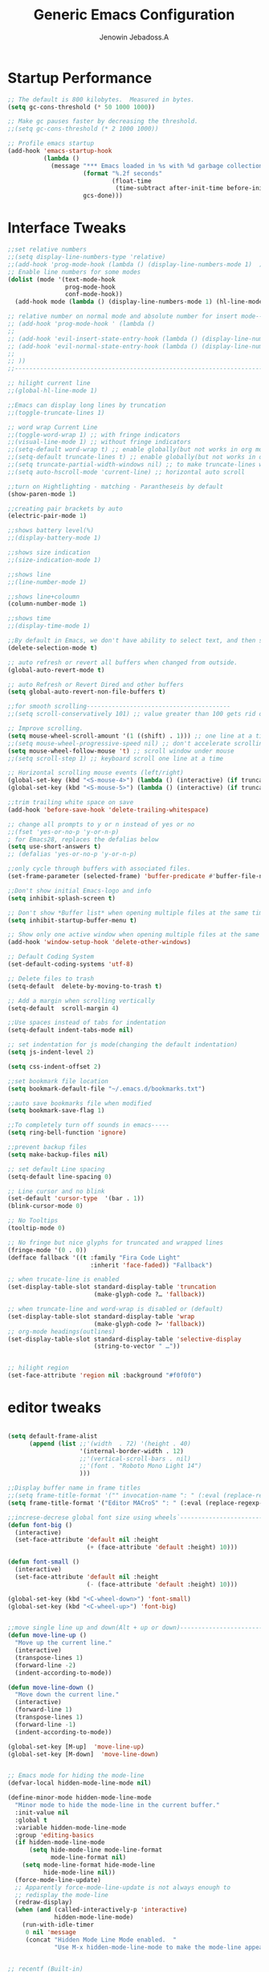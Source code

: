 #+TITLE: Generic Emacs Configuration
#+AUTHOR: Jenowin Jebadoss.A
#+STARTUP: overview

* Startup Performance
#+begin_src emacs-lisp
;; The default is 800 kilobytes.  Measured in bytes.
(setq gc-cons-threshold (* 50 1000 1000))

;; Make gc pauses faster by decreasing the threshold.
;;(setq gc-cons-threshold (* 2 1000 1000))

;; Profile emacs startup
(add-hook 'emacs-startup-hook
          (lambda ()
            (message "*** Emacs loaded in %s with %d garbage collections."
                     (format "%.2f seconds"
                             (float-time
                              (time-subtract after-init-time before-init-time)))
                     gcs-done)))
#+end_src

* Interface Tweaks
#+begin_src emacs-lisp
;;set relative numbers
;;(setq display-line-numbers-type 'relative)
;;(add-hook 'prog-mode-hook (lambda () (display-line-numbers-mode 1)  ))
;; Enable line numbers for some modes
(dolist (mode '(text-mode-hook
                prog-mode-hook
                conf-mode-hook))
  (add-hook mode (lambda () (display-line-numbers-mode 1) (hl-line-mode) )))

;; relative number on normal mode and absolute number for insert mode--------------------------------------
;; (add-hook 'prog-mode-hook ' (lambda ()
;;
;; (add-hook 'evil-insert-state-entry-hook (lambda () (display-line-numbers-mode -1) (setq display-line-numbers-type 'absolute) (display-line-numbers-mode 1) ))
;; (add-hook 'evil-normal-state-entry-hook (lambda () (display-line-numbers-mode -1) (setq display-line-numbers-type 'relative) (display-line-numbers-mode 1) ))
;;
;; ))
;;---------------------------------------------------------------------------------------------------------

;; hilight current line
;;(global-hl-line-mode 1)

;;Emacs can display long lines by truncation
;;(toggle-truncate-lines 1)

;; word wrap Current Line
;;(toggle-word-wrap 1) ;; with fringe indicators
;;(visual-line-mode 1) ;; without fringe indicators
;;(setq-default word-wrap t) ;; enable globally(but not works in org mode)
;;(setq-default truncate-lines t) ;; enable globally(but not works in org mode)
;;(setq truncate-partial-width-windows nil) ;; to make truncate-lines works in horizontal split screen
;;(setq auto-hscroll-mode 'current-line) ;; horizontal auto scroll

;;turn on Hightlighting - matching - Parantheseis by default
(show-paren-mode 1)

;;creating pair brackets by auto
(electric-pair-mode 1)

;;shows battery level(%)
;;(display-battery-mode 1)

;;shows size indication
;;(size-indication-mode 1)

;;shows line
;;(line-number-mode 1)

;;shows line+coloumn
(column-number-mode 1)

;;shows time
;;(display-time-mode 1)

;;By default in Emacs, we don't have ability to select text, and then start typing and our new text replaces the selection.  Let's fix that!
(delete-selection-mode t)

;; auto refresh or revert all buffers when changed from outside.
(global-auto-revert-mode t)

;; auto Refresh or Revert Dired and other buffers
(setq global-auto-revert-non-file-buffers t)

;;for smooth scrolling----------------------------------------
;;(setq scroll-conservatively 101) ;; value greater than 100 gets rid of half page jumping

;; Improve scrolling.
(setq mouse-wheel-scroll-amount '(1 ((shift) . 1))) ;; one line at a time
;;(setq mouse-wheel-progressive-speed nil) ;; don't accelerate scrolling
(setq mouse-wheel-follow-mouse 't) ;; scroll window under mouse
;;(setq scroll-step 1) ;; keyboard scroll one line at a time

;; Horizontal scrolling mouse events (left/right)
(global-set-key (kbd "<S-mouse-4>") (lambda () (interactive) (if truncate-lines (scroll-right 1))))
(global-set-key (kbd "<S-mouse-5>") (lambda () (interactive) (if truncate-lines (scroll-left 1))))

;;trim trailing white space on save
(add-hook 'before-save-hook 'delete-trailing-whitespace)

;; change all prompts to y or n instead of yes or no
;;(fset 'yes-or-no-p 'y-or-n-p)
; for Emacs28, replaces the defalias below
(setq use-short-answers t)
;; (defalias 'yes-or-no-p 'y-or-n-p)

;;only cycle through buffers with associated files.
(set-frame-parameter (selected-frame) 'buffer-predicate #'buffer-file-name)

;;Don't show initial Emacs-logo and info
(setq inhibit-splash-screen t)

;; Don't show *Buffer list* when opening multiple files at the same time(while opening file directly from terminal).
(setq inhibit-startup-buffer-menu t)

;; Show only one active window when opening multiple files at the same time(while opening file directly from terminal).
(add-hook 'window-setup-hook 'delete-other-windows)

;; Default Coding System
(set-default-coding-systems 'utf-8)

;; Delete files to trash
(setq-default  delete-by-moving-to-trash t)

;; Add a margin when scrolling vertically
(setq-default  scroll-margin 4)

;;Use spaces instead of tabs for indentation
(setq-default indent-tabs-mode nil)

;; set indentation for js mode(changing the default indentation)
(setq js-indent-level 2)

(setq css-indent-offset 2)

;;set bookmark file location
(setq bookmark-default-file "~/.emacs.d/bookmarks.txt")

;;auto save bookmarks file when modified
(setq bookmark-save-flag 1)

;;To completely turn off sounds in emacs-----
(setq ring-bell-function 'ignore)

;;prevent backup files
(setq make-backup-files nil)

;; set default Line spacing
(setq-default line-spacing 0)

;; Line cursor and no blink
(set-default 'cursor-type  '(bar . 1))
(blink-cursor-mode 0)

;; No Tooltips
(tooltip-mode 0)

;; No fringe but nice glyphs for truncated and wrapped lines
(fringe-mode '(0 . 0))
(defface fallback '((t :family "Fira Code Light"
                       :inherit 'face-faded)) "Fallback")

;; when trucate-line is enabled
(set-display-table-slot standard-display-table 'truncation
                        (make-glyph-code ?… 'fallback))

;; when truncate-line and word-wrap is disabled or (default)
(set-display-table-slot standard-display-table 'wrap
                        (make-glyph-code ?↩ 'fallback))
;; org-mode headings(outlines)
(set-display-table-slot standard-display-table 'selective-display
                        (string-to-vector " …"))


;; hilight region
(set-face-attribute 'region nil :background "#f0f0f0")
#+end_src

* editor tweaks
#+begin_src emacs-lisp

(setq default-frame-alist
      (append (list ;;'(width  . 72) '(height . 40)
                    '(internal-border-width . 12)
                    ;;'(vertical-scroll-bars . nil)
                    ;;'(font . "Roboto Mono Light 14")
                    )))

;;Display buffer name in frame titles
;;(setq frame-title-format '("" invocation-name ": " (:eval (replace-regexp-in-string "^ +" "" (buffer-name)))))
(setq frame-title-format '("Editor MACroS" ": " (:eval (replace-regexp-in-string "^ +" "" (buffer-name)))))

;;increse-decrese global font size using wheels`-------------------------
(defun font-big ()
  (interactive)
  (set-face-attribute 'default nil :height
                      (+ (face-attribute 'default :height) 10)))

(defun font-small ()
  (interactive)
  (set-face-attribute 'default nil :height
                      (- (face-attribute 'default :height) 10)))

(global-set-key (kbd "<C-wheel-down>") 'font-small)
(global-set-key (kbd "<C-wheel-up>") 'font-big)


;;move single line up and down(Alt + up or down)------------------------------------------------
(defun move-line-up ()
  "Move up the current line."
  (interactive)
  (transpose-lines 1)
  (forward-line -2)
  (indent-according-to-mode))

(defun move-line-down ()
  "Move down the current line."
  (interactive)
  (forward-line 1)
  (transpose-lines 1)
  (forward-line -1)
  (indent-according-to-mode))

(global-set-key [M-up]  'move-line-up)
(global-set-key [M-down]  'move-line-down)


;; Emacs mode for hiding the mode-line
(defvar-local hidden-mode-line-mode nil)

(define-minor-mode hidden-mode-line-mode
  "Minor mode to hide the mode-line in the current buffer."
  :init-value nil
  :global t
  :variable hidden-mode-line-mode
  :group 'editing-basics
  (if hidden-mode-line-mode
      (setq hide-mode-line mode-line-format
            mode-line-format nil)
    (setq mode-line-format hide-mode-line
          hide-mode-line nil))
  (force-mode-line-update)
  ;; Apparently force-mode-line-update is not always enough to
  ;; redisplay the mode-line
  (redraw-display)
  (when (and (called-interactively-p 'interactive)
             hidden-mode-line-mode)
    (run-with-idle-timer
     0 nil 'message
     (concat "Hidden Mode Line Mode enabled.  "
             "Use M-x hidden-mode-line-mode to make the mode-line appear."))))


;; recentf (Built-in)
;;--------------------------------------------------------------------------
(require 'recentf)

;; get rid of `find-file-read-only' and replace it with something
;; more useful.
(global-set-key (kbd "C-x C-r") 'ido-recentf-open)
;;(nvmap :prefix "SPC" "f r"   '( ido-recentf-open :which-key "Find recent file"))

;; enable recent files mode.
(recentf-mode t)

;; 5 files ought to be enough.
(setq recentf-max-saved-items 5)

(defun ido-recentf-open ()
  "Use `ido-completing-read' to \\[find-file] a recent file"
  (interactive)
  (if (find-file (ido-completing-read "Find recent file: " recentf-list))
      (message "Opening file...")
    (message "Aborting")))
;;----------------------------------------------------------------------------

(defun toggle-top-menu ()
  "Run toggle-menu-bar-mode-from-frame and toggle-tool-bar-mode-from-frame"
  (interactive)
  (menu-bar-mode (if tool-bar-mode -1 1))
  (tool-bar-mode (if tool-bar-mode -1 1)))
(global-set-key (kbd "<f2>") 'toggle-top-menu)

;; increase/decrease Opacity of the GUI
(setq opaque_level 100)
(defun add_one (value)
  (catch 'except
    (interactive)
    (cond ((eql value 1 )
	   (cond ((eql opaque_level 0)
		  (message "Reached the least opacity level!")
		  (throw 'except nil)
		  ) )
	   (setq opaque_level (1- opaque_level))
	   (message "opacity level: %d" opaque_level)
	   (set-frame-parameter (selected-frame) 'alpha opaque_level) )
	  ((eql value -1)
	   (cond ((eql opaque_level 100)
		  (message "Reached the max opacity level!")
		  (throw 'except nil)
		  ) )
	   (setq opaque_level (1+ opaque_level))
	   (message "opacity level: %d" opaque_level)
	   (set-frame-parameter (selected-frame) 'alpha opaque_level) ) )
    )
  )

(global-set-key (kbd "C-S-<mouse-4>") (lambda () (interactive) (add_one -1)) )
(global-set-key (kbd "C-S-<mouse-5>")  (lambda () (interactive) (add_one 1)) )

(defun jj/word-wrap-on ()
  (let ((inhibit-message t) ;; hide message from minibuffer
        (message-log-max nil));; hide from *message*
    (toggle-truncate-lines -1)
    (toggle-word-wrap 1)
    )
  (message "jj/word-wrap enabled"))
(defun jj/word-wrap-off ()
  (let ((inhibit-message t) ;; hide message from minibuffer
        (message-log-max nil));; hide from *message*
    (toggle-truncate-lines 1)
    (toggle-word-wrap -1)
    )
  (message "jj/word-wrap disabled"))

(global-set-key (kbd "C-c w") (lambda ()
                                (interactive)
                                (if (and word-wrap (not truncate-lines))
                                    (jj/word-wrap-off)
                                  (jj/word-wrap-on)
                                  )))

;; Start the Emacs server from this instance so that all emacsclient calls are routed here
(server-start)

#+end_src

* Fonts
** default font
#+begin_src emacs-lisp
;; set default font
;; Set the default font face based on platform
(pcase system-type
  ((or 'gnu/linux 'windows-nt 'cygwin)
   (set-face-attribute 'default nil
                       :family "JetBrains Mono"
                       :height 180
                       :weight 'Regular))
  ('darwin (set-face-attribute 'default nil :font "Fira Mono" :height 170)))

;; Set the fixed pitch face
(set-face-attribute 'fixed-pitch nil
                    :family "Monospace"
                    :weight 'Regular)

;; Set the variable pitch face
(set-face-attribute 'variable-pitch nil
                    :family "Liberation Serif"
                    :weight 'Regular)

#+end_src

** org fonts

+ Tip: you can use C-u C-x = (which runs the command what-cursor-position with a prefix argument) to show information about the character under the cursor, including the face which is being used for it. If you find a markup element which is not correctly configured, you can use this to know which face you have to customize.

#+begin_src emacs-lisp
;;Finally, we set up a nice proportional font, in different sizes, for the headlines. The fonts listed will be tried in sequence, and the first one found will be used. My current favorite is ET Book, feel free to add your own:

(defun my/org-mode-fonts ()
  (interactive)
  ;; My own font face (similar to build in faces like default, fixed-pitch, variable-pitch)
  (defface variable-tuple
    '((t :foreground "#3C3C3C"
         :background "#F0F0F0"
         :overline "#A7A7A7"
         :family "Source Code Pro"
         :weight bold
         ;;:underline t
         ))
    "Face for function parameters."
    :group 'my-lang-mode )
  (setq-local face-remapping-alist '((org-level-1 (:height 1.2) variable-tuple)
                                     (org-level-2 (:height 1.1) variable-tuple)
                                     (org-level-3 (:height 1.05) variable-tuple)
                                     (org-level-4 (:height 1.0) variable-tuple)
                                     (org-level-5 (:height 1.1) variable-tuple)
                                     (org-level-6 (:height 1.1) variable-tuple)
                                     (org-level-7 (:height 1.1) variable-tuple)
                                     (org-level-8 (:height 1.1) variable-tuple)
                                     (org-document-title (:height 1.5 :underline nil) variable-tuple)


                                     (org-block-begin-line
                                      (:underline "#A7A6AA" :foreground "grey31" :background "#EAEAFF" :extend t))
                                     (org-block fixed-pitch)
                                     (org-code (:background "green") fixed-pitch)
                                     (org-document-info (:foreground "dark orange"))
                                     (org-document-info-keyword  fixed-pitch)
                                     (org-indent  (org-hide fixed-pitch))
                                     (org-link (:foreground "royal blue" :underline t))
                                     (org-meta-line (font-lock-comment-face fixed-pitch))
                                     (org-property-value  fixed-pitch)
                                     (org-special-keyword (font-lock-comment-face fixed-pitch))
                                     (org-table (:foreground "#83a598") fixed-pitch)
                                     (org-tag (:weight bold :height 0.8) (shadow fixed-pitch))
                                     (org-verbatim (shadow fixed-pitch))
                                     )))


(defun my/org-mode-fonts-quit()
  (interactive)
  (setq-local face-remapping-alist '((default variable-pitch default)))
  )
#+end_src

** org tweaks
#+begin_src emacs-lisp
;; First, we ask org-mode to hide the emphasis markup (e.g. /.../ for italics, *...* for bold, etc.):
(setq org-hide-emphasis-markers t)

;;(setq org-ellipsis "⤵")
;;(setq org-ellipsis "↴")

;;Then, we set up a font-lock substitution for list markers (I always use “-” for lists, but you can change this if you want) by replacing them with a centered-dot character:
(font-lock-add-keywords 'org-mode
                        '(("^ *\\([-]\\) "
                           (0 (prog1 () (compose-region (match-beginning 1) (match-end 1) "•"))))))
;;(0 (prog1 () (compose-region (match-beginning 1) (match-end 1) "➤"))))))


;; disable <> auto pairing in electric-pair-mode for org-mode
(add-hook 'org-mode-hook (lambda ()
                           (setq-local electric-pair-inhibit-predicate
                                       `(lambda (c)
                                          (if (char-equal c ?<) t (,electric-pair-inhibit-predicate c))))))

;;To make more horizontal space, the headlines are shifted by two characters. Configure org-indent-indentation-per-level variable for a different number(org-indent-mode)).
(add-hook 'org-mode-hook (lambda()
                           (org-indent-mode)
                           (variable-pitch-mode 1) ;; uses variable pitch fonts excluding headers and src blocks and affect font size for all fonts.
                           ))

;; Override modes in org mode.
(dolist (mode '(org-mode-hook))
  (add-hook mode (lambda ()
                   (display-line-numbers-mode -1)
                   (hl-line-mode -1)
                   )))

;;displays the contents of code blocks in Org-mode files using the major-mode of the code.
(setq org-src-fontify-natively t)

;;changes the behavior of TAB to as if it were used in the appropriate major mode.
(setq org-src-tab-acts-natively t)

(setq org-src-preserve-indentation nil
      org-edit-src-content-indentation 0
      )

(setq org-image-actual-width nil)

(setq org-support-shift-select t)

#+end_src

* keybindings
#+begin_src emacs-lisp

;; ESC to act as quit(only for interactive situations not for combinatino of key sequence)
(global-set-key (kbd "<escape>") 'keyboard-escape-quit)
#+end_src

* jeno's key
#+begin_src emacs-lisp
(define-minor-mode jeno-key-mode
  "This is jenowin's key bindings!"
  :lighter " Jeno_Keys"
  :keymap (let ((map (make-sparse-keymap)))

            ;;spliting windows
            (define-key map (kbd "C-1") #'delete-other-windows)
            (define-key map (kbd "C-2") #'split-window-below)
            (define-key map (kbd "C-3") #'split-window-right)
            (define-key map (kbd "C-0") #'delete-window)

            ;;moving cursors - conflict with emmet auto completion C-j.
            ;;(define-key map (kbd "C-h") #'windmove-left)  ; move to left window
            ;;(define-key map (kbd "C-l") #'windmove-right) ; move to right window
            ;;(define-key map (kbd "C-k") #'windmove-up)    ; move to upper window
            ;;(define-key map (kbd "C-j") #'windmove-down)  ; move to lower window

            ;;resizeing windows
            (define-key map (kbd "C-{") #'shrink-window-horizontally)
            (define-key map (kbd "C-}") #'enlarge-window-horizontally)
            (define-key map (kbd "C-|") 'enlarge-window)

            ;;switching buffers
            (define-key map (kbd "C-S-P") #'previous-buffer)
            (define-key map (kbd "C-S-N") #'next-buffer)

            ;;fast scroll
            (define-key map (kbd "M-k") (kbd "{"))
            (define-key map (kbd "M-j") (kbd "}"))

            map) )

;; make it available to all buffers if needed.
(define-globalized-minor-mode global-jeno-key-mode jeno-key-mode
  (lambda () (jeno-key-mode 1)) )
;;(add-hook 'x-mode-hook 'jeno-key-mode)

(provide 'jeno-key-mode)
(global-set-key (kbd "C-c j") #'global-jeno-key-mode)

#+end_src

* Language snippets
#+begin_src emacs-lisp
;;initial or required templates
(add-hook 'c++-mode-hook
          (lambda ()
            (local-set-key (kbd "C-c 0")  (lambda() (interactive) (insert-file "~/.vim/snippets/c++/default.cpp")))
            (local-set-key (kbd "C-c 1")  (lambda() (interactive) (insert-file "~/.vim/snippets/c++/temp1.cpp")))
            (local-set-key (kbd "C-c 2")  (lambda() (interactive) (insert-file "~/.vim/snippets/c++/temp2.cpp")))
            ))

(add-hook 'c-mode-hook
          (lambda ()
            (local-set-key (kbd "C-c 0")  (lambda() (interactive) (insert-file "~/.vim/snippets/c/default.c")))
            (local-set-key (kbd "C-c 1")  (lambda() (interactive) (insert-file "~/.vim/snippets/c/temp1.c")))
            (local-set-key (kbd "C-c 2")  (lambda() (interactive) (insert-file "~/.vim/snippets/c/temp2.c")))
            ))

(add-hook 'python-mode-hook
          (lambda ()
            (local-set-key (kbd "C-c 0")  (lambda() (interactive) (insert-file "~/.vim/snippets/python/default.py")))
            ;;(local-set-key (kbd "C-c 1")  (lambda() (interactive) (insert-file "~/.vim/snippets/c/temp1.py")))
            ;;(local-set-key (kbd "C-c 2")  (lambda() (interactive) (insert-file "~/.vim/snippets/c/temp2.py")))
            ))

(add-hook 'html-mode-hook
          (lambda ()
            (local-set-key (kbd "C-c 0")  (lambda() (interactive) (insert-file "~/.vim/snippets/html/default.html") (progn (next-line 9) (indent-for-tab-command) )))
            (local-set-key (kbd "C-c 1")  (lambda() (interactive) (insert-file "~/.vim/snippets/html/temp1.html") (progn (next-line 10) (indent-for-tab-command)  )))
            (local-set-key (kbd "C-c 2")  (lambda() (interactive) (insert-file "~/.vim/snippets/html/temp2.html") (progn (next-line 11) (indent-for-tab-command)) ))
            ))

(add-hook 'js-mode-hook
          (lambda ()
            (local-set-key (kbd "C-c 0")  (lambda() (interactive) (insert-file "~/.vim/snippets/javascript/temp1.js") (next-line 8) ))
            (local-set-key (kbd "C-c 1")  (lambda() (interactive) (insert-file "~/.vim/snippets/javascript/temp2.js") (progn (next-line 9) (indent-for-tab-command)  )))
            ;;(local-set-key (kbd "C-c 2")  (lambda() (interactive) (insert-file "~/.vim/snippets/html/temp2.html") (progn (next-line 11) (indent-for-tab-command)) ))
            ))

#+end_src
